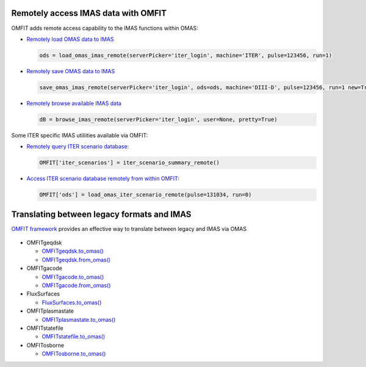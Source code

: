 Remotely access IMAS data with OMFIT
====================================
OMFIT adds remote access capability to the IMAS functions within OMAS:

* `Remotely load OMAS data to IMAS <https://gafusion.github.io/omas/code/omas.load_omas_imas.html#omas.load_omas_imas>`_

  .. code-block:: python

     ods = load_omas_imas_remote(serverPicker='iter_login', machine='ITER', pulse=123456, run=1)

* `Remotely save OMAS data to IMAS <https://gafusion.github.io/omas/code/omas.save_omas_imas.html#omas.save_omas_imas>`_

  .. code-block:: python

     save_omas_imas_remote(serverPicker='iter_login', ods=ods, machine='DIII-D', pulse=123456, run=1 new=True)

* `Remotely browse available IMAS data <https://gafusion.github.io/omas/code/omas.browse_imas.html#omas-browse-imas>`_

  .. code-block:: python

     dB = browse_imas_remote(serverPicker='iter_login', user=None, pretty=True)

Some ITER specific IMAS utiliities available via OMFIT:

* `Remotely query ITER scenario database <http://gafusion.github.io/OMFIT-source/code.html#classes.omfit_omas.iter_scenario_summary_remote>`_:

  .. code-block:: python

     OMFIT['iter_scenarios'] = iter_scenario_summary_remote()

* `Access ITER scenario database remotely from within OMFIT <http://gafusion.github.io/OMFIT-source/code.html#classes.omfit_omas.load_omas_iter_scenario_remote>`_:

  .. code-block:: python

    OMFIT['ods'] = load_omas_iter_scenario_remote(pulse=131034, run=0)


Translating between legacy formats and IMAS
===========================================

`OMFIT framework <http://gafusion.github.io/OMFIT-source>`_ provides an effective way to translate between legacy and IMAS via OMAS

.. figure:: images/eq_omas_omfit.png
  :align: center
  :width: 75%
  :alt: OMFIT+OMAS facilitate save/load gEQDSK to/from IMAS
  :target: /.._images/eq_omas_omfit.png

* OMFITgeqdsk

  * `OMFITgeqdsk.to_omas() <http://gafusion.github.io/OMFIT-source/_modules/classes/omfit_eqdsk.html#OMFITgeqdsk.to_omas>`_

  * `OMFITgeqdsk.from_omas() <http://gafusion.github.io/OMFIT-source/_modules/classes/omfit_eqdsk.html#OMFITgeqdsk.from_omas>`_

* OMFITgacode

  * `OMFITgacode.to_omas() <http://gafusion.github.io/OMFIT-source/_modules/classes/omfit_gacode.html#OMFITgacode.to_omas>`_

  * `OMFITgacode.from_omas() <http://gafusion.github.io/OMFIT-source/_modules/classes/omfit_gacode.html#OMFITgacode.from_omas>`_

* FluxSurfaces

  * `FluxSurfaces.to_omas() <http://gafusion.github.io/OMFIT-source/_modules/classes/fluxSurface.html#fluxSurfaces.to_omas>`_

* OMFITplasmastate

  * `OMFITplasmastate.to_omas() <http://gafusion.github.io/OMFIT-source/_modules/classes/omfit_transp.html#OMFITplasmastate.to_omas>`_

* OMFITstatefile

  * `OMFITstatefile.to_omas() <http://gafusion.github.io/OMFIT-source/_modules/classes/omfit_onetwo.html#OMFITstatefile.to_omas>`_

* OMFITosborne

  * `OMFITosborne.to_omas() <http://gafusion.github.io/OMFIT-source/_modules/classes/omfit_osborne.html#OMFITpFile.to_omas>`_
